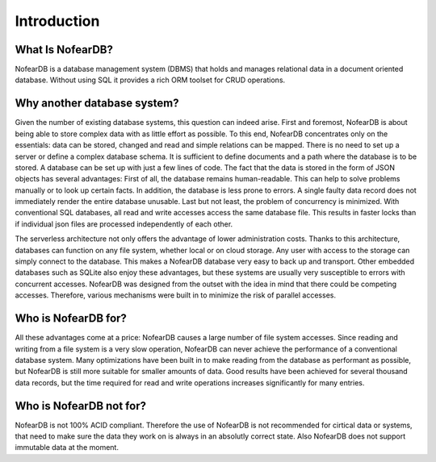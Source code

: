 Introduction
============

What Is NofearDB?
-----------------

NofearDB is a database management system (DBMS) that holds and manages relational data in a document oriented database. Without using SQL it provides a rich ORM toolset for CRUD operations.

Why another database system?
----------------------------

Given the number of existing database systems, this question can indeed arise. First and foremost, NofearDB is about being able to store complex data with as little effort as possible. To this end, NofearDB concentrates only on the essentials: data can be stored, changed and read and simple relations can be mapped. There is no need to set up a server or define a complex database schema. It is sufficient to define documents and a path where the database is to be stored. A database can be set up with just a few lines of code. The fact that the data is stored in the form of JSON objects has several advantages: First of all, the database remains human-readable. This can help to solve problems manually or to look up certain facts. In addition, the database is less prone to errors. A single faulty data record does not immediately render the entire database unusable. Last but not least, the problem of concurrency is minimized. With conventional SQL databases, all read and write accesses access the same database file. This results in faster locks than if individual json files are processed independently of each other.

The serverless architecture not only offers the advantage of lower administration costs. Thanks to this architecture, databases can function on any file system, whether local or on cloud storage. Any user with access to the storage can simply connect to the database. This makes a NofearDB database very easy to back up and transport. Other embedded databases such as SQLite also enjoy these advantages, but these systems are usually very susceptible to errors with concurrent accesses. NofearDB was designed from the outset with the idea in mind that there could be competing accesses. Therefore, various mechanisms were built in to minimize the risk of parallel accesses.

Who is NofearDB for?
--------------------

All these advantages come at a price: NofearDB causes a large number of file system accesses. Since reading and writing from a file system is a very slow operation, NofearDB can never achieve the performance of a conventional database system. Many optimizations have been built in to make reading from the database as performant as possible, but NofearDB is still more suitable for smaller amounts of data. Good results have been achieved for several thousand data records, but the time required for read and write operations increases significantly for many entries.

Who is NofearDB not for?
-------------------------

NofearDB is not 100% ACID compliant. Therefore the use of NofearDB is not recommended for cirtical data or systems, that need to make sure the data they work on is always in an absolutly correct state. Also NofearDB does not support immutable data at the moment.